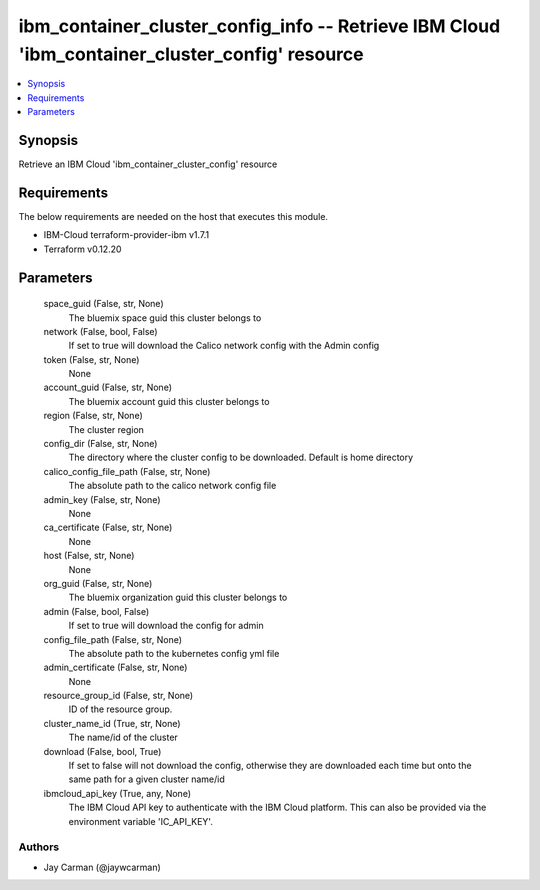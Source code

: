 
ibm_container_cluster_config_info -- Retrieve IBM Cloud 'ibm_container_cluster_config' resource
===============================================================================================

.. contents::
   :local:
   :depth: 1


Synopsis
--------

Retrieve an IBM Cloud 'ibm_container_cluster_config' resource



Requirements
------------
The below requirements are needed on the host that executes this module.

- IBM-Cloud terraform-provider-ibm v1.7.1
- Terraform v0.12.20



Parameters
----------

  space_guid (False, str, None)
    The bluemix space guid this cluster belongs to


  network (False, bool, False)
    If set to true will download the Calico network config with the Admin config


  token (False, str, None)
    None


  account_guid (False, str, None)
    The bluemix account guid this cluster belongs to


  region (False, str, None)
    The cluster region


  config_dir (False, str, None)
    The directory where the cluster config to be downloaded. Default is home directory


  calico_config_file_path (False, str, None)
    The absolute path to the calico network config file


  admin_key (False, str, None)
    None


  ca_certificate (False, str, None)
    None


  host (False, str, None)
    None


  org_guid (False, str, None)
    The bluemix organization guid this cluster belongs to


  admin (False, bool, False)
    If set to true will download the config for admin


  config_file_path (False, str, None)
    The absolute path to the kubernetes config yml file


  admin_certificate (False, str, None)
    None


  resource_group_id (False, str, None)
    ID of the resource group.


  cluster_name_id (True, str, None)
    The name/id of the cluster


  download (False, bool, True)
    If set to false will not download the config, otherwise they are downloaded each time but onto the same path for a given cluster name/id


  ibmcloud_api_key (True, any, None)
    The IBM Cloud API key to authenticate with the IBM Cloud platform. This can also be provided via the environment variable 'IC_API_KEY'.













Authors
~~~~~~~

- Jay Carman (@jaywcarman)

